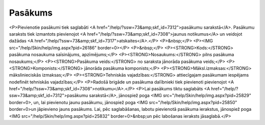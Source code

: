.. 7303 ============Pasākums============ <P>Pievienotie pasākumi tiek saglabāti <A href="/help/?ssw=73&amp;skf_id=7312">pasākumu sarakstā</A>. Pasākumu saraksts tiek izmantots pievienojot <A href="/help/?ssw=73&amp;skf_id=7308">jaunus notikumus</A> un veidojot dažādas <A href="/help/?ssw=73&amp;skf_id=7317">atskaites</A>.</P>
<P>&nbsp;</P>
<P><IMG src="/help/Skin/help/img.aspx?pid=26186" border=0></P>
<P>&nbsp;</P>
<P><STRONG>Kods:</STRONG> pasākuma nosaukuma saīsinājums, apzīmējums;</P>
<P><STRONG>Nosaukums:</STRONG> pilns pasākuma nosaukums;</P>
<P><STRONG>Pasākuma veids:</STRONG> no saraksta jānorāda pasākuma veids;</P>
<P><STRONG>Komponists:</STRONG> jānorāda pasākuma komponists;</P>
<P><STRONG>Māksl.izmaksas:</STRONG> mākslinieciskās izmaksas;</P>
<P><STRONG>Tehniskās vajadzības:</STRONG> attiecīgajam pasākumam iespējams nodefinēt tehniskās vajadzības;</P>
<P>Radošā brigāde un pasākuma dalībnieki tiek pievienoti pievienojot <A href="/help/?ssw=73&amp;skf_id=7308">notikumu</A>.</P>
<P>Lai pasākums tiktu saglabāts <A href="/help/?ssw=73&amp;skf_id=7312">pasākumu sarakstā</A>, jānospiež poga <IMG src="/help/Skin/help/img.aspx?pid=25829" border=0>, un, lai pievienotu jaunu pasākumu, jānospiež poga <IMG src="/help/Skin/help/img.aspx?pid=25850" border=0>un jāpievieno jauns pasākums. Lai, pēc saglabāšanas, labotu pievienotā pasākuma ierakstus, jānospiež poga <IMG src="/help/Skin/help/img.aspx?pid=25832" border=0>&nbsp;un pēc labošanas ieraksts jāsaglabā.</P> 